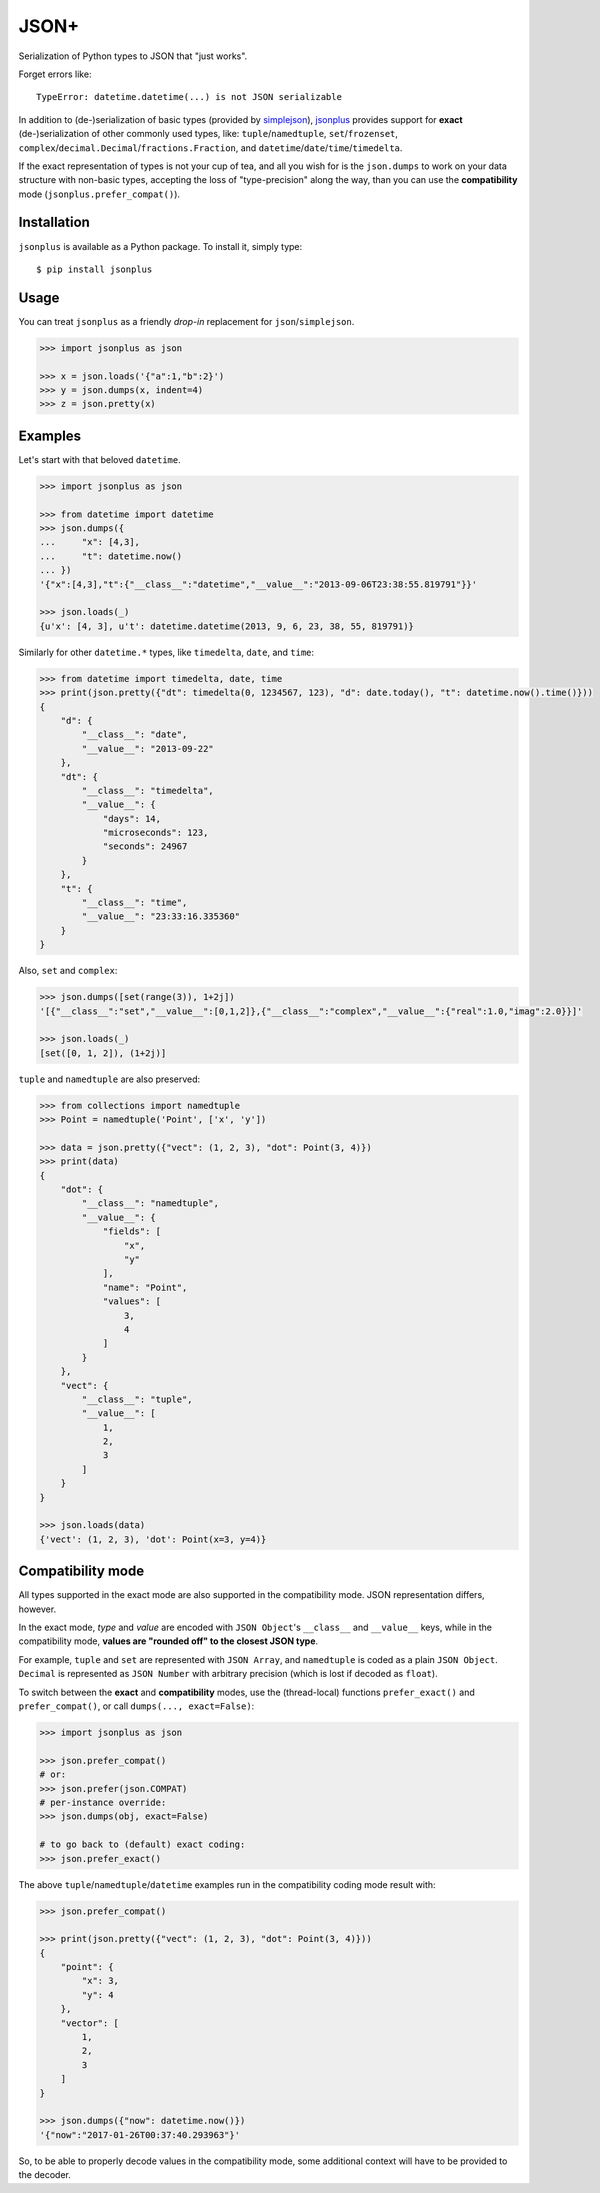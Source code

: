 JSON+
=====

Serialization of Python types to JSON that "just works".

Forget errors like::

    TypeError: datetime.datetime(...) is not JSON serializable

In addition to (de-)serialization of basic types (provided by simplejson_), jsonplus_
provides support for **exact** (de-)serialization of other commonly used types, like:
``tuple``/``namedtuple``, ``set``/``frozenset``, ``complex``/``decimal.Decimal``/``fractions.Fraction``,
and ``datetime``/``date``/``time``/``timedelta``.

If the exact representation of types is not your cup of tea, and all you wish
for is the ``json.dumps`` to work on your data structure with non-basic types,
accepting the loss of "type-precision" along the way, than you can use the
**compatibility** mode (``jsonplus.prefer_compat()``).

.. _simplejson: https://simplejson.readthedocs.io/en/latest/#encoders-and-decoders
.. _jsonplus: https://pypi.python.org/pypi/jsonplus/


Installation
------------

``jsonplus`` is available as a Python package. To install it, simply type::

    $ pip install jsonplus


Usage
-----

You can treat ``jsonplus`` as a friendly *drop-in* replacement for ``json``/``simplejson``.

.. code-block:: python

    >>> import jsonplus as json

    >>> x = json.loads('{"a":1,"b":2}')
    >>> y = json.dumps(x, indent=4)
    >>> z = json.pretty(x)


Examples
--------

Let's start with that beloved ``datetime``.

.. code-block:: python

    >>> import jsonplus as json

    >>> from datetime import datetime
    >>> json.dumps({
    ...     "x": [4,3],
    ...     "t": datetime.now()
    ... })
    '{"x":[4,3],"t":{"__class__":"datetime","__value__":"2013-09-06T23:38:55.819791"}}'

    >>> json.loads(_)
    {u'x': [4, 3], u't': datetime.datetime(2013, 9, 6, 23, 38, 55, 819791)}

Similarly for other ``datetime.*`` types, like ``timedelta``, ``date``, and ``time``:

.. code-block:: python

    >>> from datetime import timedelta, date, time
    >>> print(json.pretty({"dt": timedelta(0, 1234567, 123), "d": date.today(), "t": datetime.now().time()}))
    {
        "d": {
            "__class__": "date",
            "__value__": "2013-09-22"
        },
        "dt": {
            "__class__": "timedelta",
            "__value__": {
                "days": 14,
                "microseconds": 123,
                "seconds": 24967
            }
        },
        "t": {
            "__class__": "time",
            "__value__": "23:33:16.335360"
        }
    }

Also, ``set`` and ``complex``:

.. code-block:: python

    >>> json.dumps([set(range(3)), 1+2j])
    '[{"__class__":"set","__value__":[0,1,2]},{"__class__":"complex","__value__":{"real":1.0,"imag":2.0}}]'

    >>> json.loads(_)
    [set([0, 1, 2]), (1+2j)]

``tuple`` and ``namedtuple`` are also preserved:

.. code-block:: python

    >>> from collections import namedtuple
    >>> Point = namedtuple('Point', ['x', 'y'])

    >>> data = json.pretty({"vect": (1, 2, 3), "dot": Point(3, 4)})
    >>> print(data)
    {
        "dot": {
            "__class__": "namedtuple",
            "__value__": {
                "fields": [
                    "x",
                    "y"
                ],
                "name": "Point",
                "values": [
                    3,
                    4
                ]
            }
        },
        "vect": {
            "__class__": "tuple",
            "__value__": [
                1,
                2,
                3
            ]
        }
    }

    >>> json.loads(data)
    {'vect': (1, 2, 3), 'dot': Point(x=3, y=4)}


Compatibility mode
------------------

All types supported in the exact mode are also supported in the compatibility
mode. JSON representation differs, however.

In the exact mode, *type* and *value* are encoded with ``JSON Object``'s
``__class__`` and ``__value__`` keys, while in the compatibility mode, 
**values are "rounded off" to the closest JSON type**.

For example, ``tuple`` and ``set`` are represented with ``JSON Array``, and
``namedtuple`` is coded as a plain ``JSON Object``. ``Decimal`` is
represented as ``JSON Number`` with arbitrary precision (which is lost if
decoded as ``float``).

To switch between the **exact** and **compatibility** modes, use the 
(thread-local) functions ``prefer_exact()`` and ``prefer_compat()``, or call
``dumps(..., exact=False)``:

.. code-block:: python

    >>> import jsonplus as json

    >>> json.prefer_compat()
    # or:
    >>> json.prefer(json.COMPAT)
    # per-instance override:
    >>> json.dumps(obj, exact=False)

    # to go back to (default) exact coding:
    >>> json.prefer_exact()

The above ``tuple``/``namedtuple``/``datetime`` examples run in the compatibility 
coding mode result with:

.. code-block:: python

    >>> json.prefer_compat()

    >>> print(json.pretty({"vect": (1, 2, 3), "dot": Point(3, 4)}))
    {
        "point": {
            "x": 3,
            "y": 4
        },
        "vector": [
            1,
            2,
            3
        ]
    }

    >>> json.dumps({"now": datetime.now()})
    '{"now":"2017-01-26T00:37:40.293963"}'

So, to be able to properly decode values in the compatibility mode, some 
additional context will have to be provided to the decoder.


